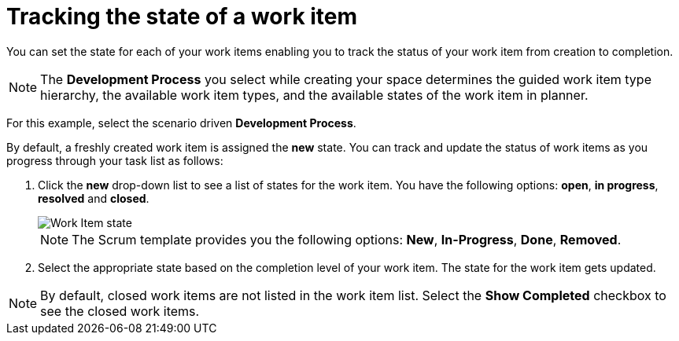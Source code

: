 [id="tracking_state_of_a_work_item"]
= Tracking the state of a work item

You can set the state for each of your work items enabling you to track the status of your work item from creation to completion.

NOTE: The *Development Process* you select while creating your space determines the guided work item type hierarchy, the available work item types, and the available states of the work item in planner.

For this example, select the scenario driven *Development Process*.

By default, a freshly created work item is assigned the *new* state.
You can track and update the status of work items as you progress through your task list as follows:

. Click the *new* drop-down list to see a list of states for the work item. You have the following options: *open*, *in progress*, *resolved* and *closed*.
+
image::wi_state.png[Work Item state]
+
NOTE: The Scrum template provides you the following options: *New*, *In-Progress*, *Done*, *Removed*.
+
. Select the appropriate state based on the completion level of your work item. The state for the work item gets updated.

NOTE: By default, closed work items are not listed in the work item list. Select the *Show Completed* checkbox to see the closed work items.

//TODO: Cases of state will be changed, capture them.
